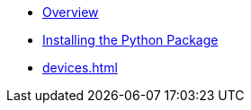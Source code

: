 * xref:index.adoc[Overview]
* xref:installing.adoc[Installing the Python Package]
* xref:devices.adoc[]